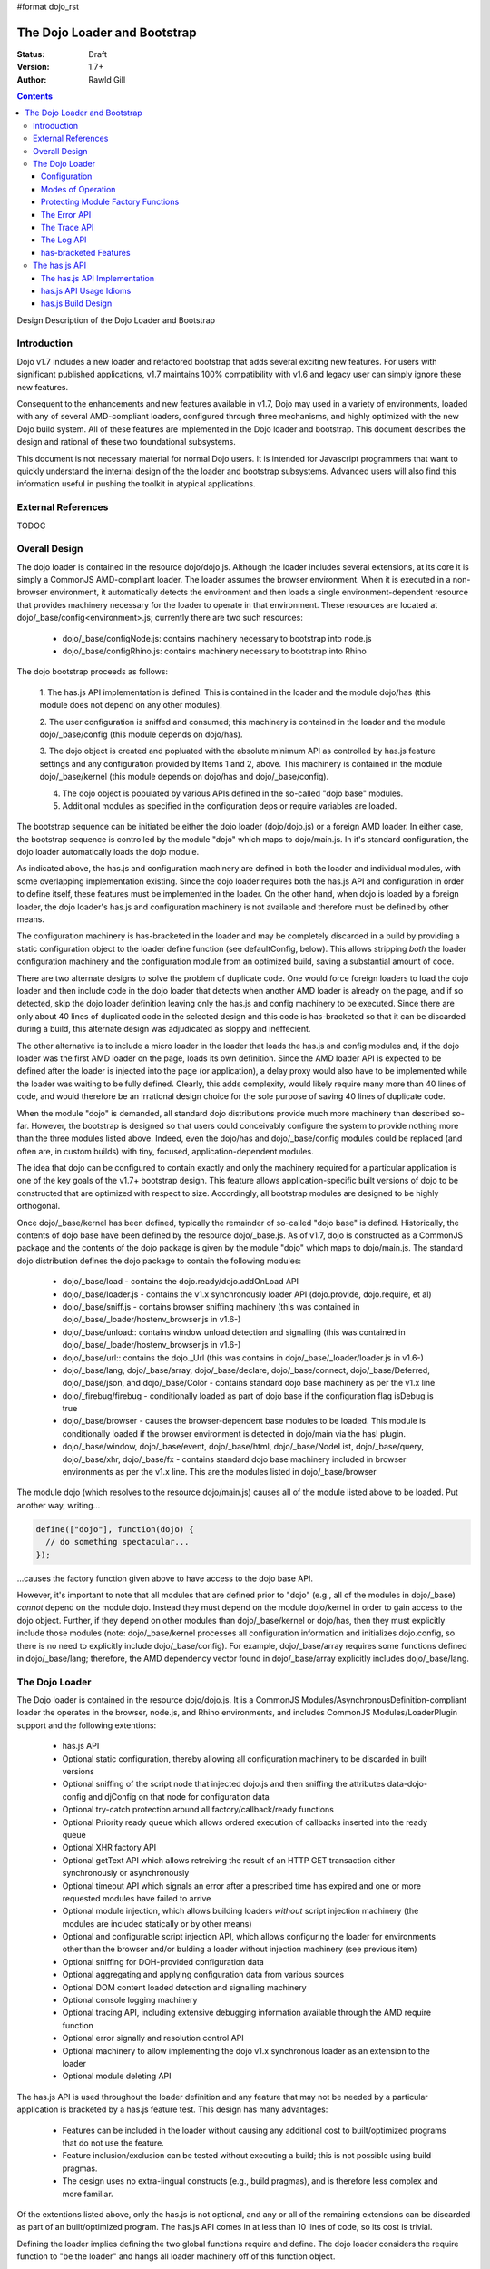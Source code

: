 #format dojo_rst

The Dojo Loader and Bootstrap
=============================

:Status: Draft
:Version: 1.7+
:Author: Rawld Gill

.. contents::
   :depth: 3

Design Description of the Dojo Loader and Bootstrap

============
Introduction
============

Dojo v1.7 includes a new loader and refactored bootstrap that adds several exciting new features. For users with
significant published applications, v1.7 maintains 100% compatibility with v1.6 and legacy user can simply ignore these
new features.

Consequent to the enhancements and new features available in v1.7, Dojo may used in a variety of environments,
loaded with any of several AMD-compliant loaders, configured through three mechanisms, and highly optimized with the new
Dojo build system. All of these features are implemented in the Dojo loader and bootstrap. This document describes the
design and rational of these two foundational subsystems.

This document is not necessary material for normal Dojo users. It is intended for Javascript programmers that want to
quickly understand the internal design of the the loader and bootstrap subsystems. Advanced users will also find this
information useful in pushing the toolkit in atypical applications.

===================
External References
===================

TODOC

==============
Overall Design
==============

The dojo loader is contained in the resource dojo/dojo.js. Although the loader includes several extensions, at its core
it is simply a CommonJS AMD-compliant loader. The loader assumes the browser environment. When it is executed in a
non-browser environment, it automatically detects the environment and then loads a single environment-dependent resource
that provides machinery necessary for the loader to operate in that environment. These resources are located at
dojo/_base/config<environment>.js; currently there are two such resources:

  * dojo/_base/configNode.js: contains machinery necessary to bootstrap into node.js

  * dojo/_base/configRhino.js: contains machinery necessary to bootstrap into Rhino

The dojo bootstrap proceeds as follows:

  1. The has.js API implementation is defined. This is contained in the loader and the module dojo/has (this module
  does not depend on any other modules).

  2. The user configuration is sniffed and consumed; this machinery is contained in the loader and the module
  dojo/_base/config (this module depends on dojo/has).

  3. The dojo object is created and popluated with the absolute minimum API as controlled by has.js feature settings and
  any configuration provided by Items 1 and 2, above. This machinery is contained in the module dojo/_base/kernel (this
  module depends on dojo/has and dojo/_base/config).

  4. The dojo object is populated by various APIs defined in the so-called "dojo base" modules.

  5. Additional modules as specified in the configuration deps or require variables are loaded.

The bootstrap sequence can be initiated be either the dojo loader (dojo/dojo.js) or a foreign AMD loader. In either
case, the bootstrap sequence is controlled by the module "dojo" which maps to dojo/main.js. In it's standard
configuration, the dojo loader automatically loads the dojo module.

As indicated above, the has.js and configuration machinery are defined in both the loader and individual modules, with
some overlapping implementation existing. Since the dojo loader requires both the has.js API and configuration in order
to define itself, these features must be implemented in the loader. On the other hand, when dojo is loaded by a
foreign loader, the dojo loader's has.js and configuration machinery is not available and therefore must be defined by
other means.

The configuration machinery is has-bracketed in the loader and may be completely discarded in a build by providing a
static configuration object to the loader define function (see defaultConfig, below). This allows stripping *both* the
loader configuration machinery and the configuration module from an optimized build, saving a substantial amount of
code.

There are two alternate designs to solve the problem of duplicate code. One would force foreign loaders to load the dojo
loader and then include code in the dojo loader that detects when another AMD loader is already on the page, and if so
detected, skip the dojo loader definition leaving only the has.js and config machinery to be executed. Since there are
only about 40 lines of duplicated code in the selected design and this code is has-bracketed so that it can be discarded
during a build, this alternate design was adjudicated as sloppy and ineffecient.

The other alternative is to include a micro loader in the loader that loads the has.js and config modules and, if the
dojo loader was the first AMD loader on the page, loads its own definition. Since the AMD loader API is expected to be
defined after the loader is injected into the page (or application), a delay proxy would also have to be implemented
while the loader was waiting to be fully defined. Clearly, this adds complexity, would likely require many more than 40
lines of code, and would therefore be an irrational design choice for the sole purpose of saving 40 lines of duplicate
code.

When the module "dojo" is demanded, all standard dojo distributions provide much more machinery than described
so-far. However, the bootstrap is designed so that users could conceivably configure the system to provide nothing more
than the three modules listed above. Indeed, even the dojo/has and dojo/_base/config modules could be replaced (and
often are, in custom builds) with tiny, focused, application-dependent modules.

The idea that dojo can be configured to contain exactly and only the machinery required for a particular application is
one of the key goals of the v1.7+ bootstrap design. This feature allows application-specific built versions of dojo to
be constructed that are optimized with respect to size. Accordingly, all bootstrap modules are designed to be highly
orthogonal.

Once dojo/_base/kernel has been defined, typically the remainder of so-called "dojo base" is defined. Historically, the
contents of dojo base have been defined by the resource dojo/_base.js. As of v1.7, dojo is constructed as a CommonJS package
and the contents of the dojo package is given by the module "dojo" which maps to dojo/main.js. The standard dojo
distribution defines the dojo package to contain the following modules:

  * dojo/_base/load - contains the dojo.ready/dojo.addOnLoad API

  * dojo/_base/loader.js - contains the v1.x synchronously loader API (dojo.provide, dojo.require, et al)

  * dojo/_base/sniff.js - contains browser sniffing machinery (this was contained in
    dojo/_base/_loader/hostenv_browser.js in v1.6-)

  * dojo/_base/unload:: contains window unload detection and signalling (this was contained in
    dojo/_base/_loader/hostenv_browser.js in v1.6-)

  * dojo/_base/url:: contains the dojo._Url (this was contains in dojo/_base/_loader/loader.js in v1.6-)

  * dojo/_base/lang, dojo/_base/array, dojo/_base/declare, dojo/_base/connect, dojo/_base/Deferred, dojo/_base/json, and
    dojo/_base/Color - contains standard dojo base machinery as per the v1.x line

  * dojo/_firebug/firebug - conditionally loaded as part of dojo base if the configuration flag isDebug is true

  * dojo/_base/browser - causes the browser-dependent base modules to be loaded. This module is conditionally loaded
    if the browser environment is detected in dojo/main via the has! plugin.

  * dojo/_base/window, dojo/_base/event, dojo/_base/html, dojo/_base/NodeList, dojo/_base/query, dojo/_base/xhr,
    dojo/_base/fx - contains standard dojo base machinery included in browser environments as per the v1.x line. This are
    the modules listed in dojo/_base/browser

The module dojo (which resolves to the resource dojo/main.js) causes all of the module listed above to be loaded. Put another
way, writing...

.. code-block :: javascript

  define(["dojo"], function(dojo) {
    // do something spectacular...
  });

...causes the factory function given above to have access to the dojo base API.

However, it's important to note that all modules that are defined prior to "dojo" (e.g., all of the modules in
dojo/_base) *cannot* depend on the module dojo. Instead they must depend on the module dojo/kernel in order to gain
access to the dojo object. Further, if they depend on other modules than dojo/_base/kernel or dojo/has, then they must
explicitly include those modules (note: dojo/_base/kernel processes all configuration information and initializes
dojo.config, so there is no need to explicitly include dojo/_base/config). For example, dojo/_base/array requires some
functions defined in dojo/_base/lang; therefore, the AMD dependency vector found in dojo/_base/array explicitly includes
dojo/_base/lang.

===============
The Dojo Loader
===============

The Dojo loader is contained in the resource dojo/dojo.js. It is a CommonJS Modules/AsynchronousDefinition-compliant
loader the operates in the browser, node.js, and Rhino environments, and includes CommonJS Modules/LoaderPlugin
support and the following extentions:

  * has.js API

  * Optional static configuration, thereby allowing all configuration machinery to be discarded in built versions

  * Optional sniffing of the script node that injected dojo.js and then sniffing the attributes data-dojo-config and djConfig on
    that node for configuration data

  * Optional try-catch protection around all factory/callback/ready functions

  * Optional Priority ready queue which allows ordered execution of callbacks inserted into the ready queue

  * Optional XHR factory API

  * Optional getText API which allows retreiving the result of an HTTP GET transaction either synchronously or
    asynchronously

  * Optional timeout API which signals an error after a prescribed time has expired and one or more requested modules
    have failed to arrive

  * Optional module injection, which allows building loaders *without* script injection machinery (the modules are
    included statically or by other means)

  * Optional and configurable script injection API, which allows configuring the loader for environments other than the
    browser and/or bulding a loader without injection machinery (see previous item)

  * Optional sniffing for DOH-provided configuration data

  * Optional aggregating and applying configuration data from various sources

  * Optional DOM content loaded detection and signalling machinery

  * Optional console logging machinery

  * Optional tracing API, including extensive debugging information available through the AMD require function

  * Optional error signally and resolution control API

  * Optional machinery to allow implementing the dojo v1.x synchronous loader as an extension to the loader

  * Optional module deleting API

The has.js API is used throughout the loader definition and any feature that may not be needed by a particular application
is bracketed by a has.js feature test. This design has many advantages:

  * Features can be included in the loader without causing any additional cost to built/optimized programs that do not use
    the feature.

  * Feature inclusion/exclusion can be tested without executing a build; this is not possible using build pragmas.

  * The design uses no extra-lingual constructs (e.g., build pragmas), and is therefore less complex and more familiar.

Of the extentions listed above, only the has.js is not optional, and any or all of the remaining extensions can be
discarded as part of an built/optimized program. The has.js API comes in at less than 10 lines of code, so its cost is
trivial.

Defining the loader implies defining the two global functions require and define. The dojo loader considers the require
function to "be the loader" and hangs all loader machinery off of this function object.

Configuration
-------------

The loader is configured by three mechanisms:

  * the default configuration provided by dojo.js; this may be changed in built versions

  * configuration provided by one of the global variables dojoConfig, djConfig, or require before loader definition 

  * for the browser, configuration switches contained in the attribute data-dojo-config or djConfig in the script
    element that injects dojo.js

Among other configuration values, these configuration mechanisms provides provide has.js feature values that
include/exclude the extensions listed above.

The loader definition (contained in dojo.js) takes the form of an anonymous function that is applied as follows:

.. code-block :: javascript

  (function(defaultConfig, userConfig){
    // loader definition goes here...
  })
  //>>excludeStart("replaceLoaderConfig", kwArgs.replaceLoaderConfig);
  (
    // the default configuration...
    {
      // default configuration provided by dojo.js goes here...
    },

    // the user configuration...
    this.dojoConfig || this.djConfig || this.require || {},
  });
  //>>excludeEnd("replaceLoaderConfig")


Global djConfig is allowed for backcompat in the v1.x line. The preference of dojoConfig, djConfig, or require (the
RequireJS configuration object) is as given above.

The application of the anonymous function is bracketed by a build pragma (this is the only build pragma that exists in
the dojo loader and bootstrap as of v1.7). This allows the build program to replace this code fragment with an
application-specific configuration, possibly allowing all other configuration machinery to be discarded, saving a
substantial amount of code.

defaultConfig
~~~~~~~~~~~~~

defaultConfig enjoys a priviledged status with the loader in that its contents are blindly mixed with the loader object
(the global require function). This feature is used to configure the loader for environments other than the browser and
further allows built versions of the loader to provide a highly optimized bootstrap. 

The value provided for defaultConfig in dojo.js assumes the browser environment. The has.js API is used to detect the
environment (thus allowing environment detection to be discarded in built versions), and, if a non-browser environment is
detected, an environment-specific configuration resource is evaluated. Typically, this resource defines a function
that's applied to the defaultConfig object for the purpose of modifying defaultConfig as required by the particular
environment. For example, the node.js configuration (contained in dojo/_base/configNode.js) adds the property injectUrl
to defaultConfig. This causes the injectUrl function provided by dojo.js (which appends a script element to the document) to be
replaced by a function that reads and then compiles a file. 

The task of adding support for a new environment includes three steps:

  1. Add a has.js feature test to detect the new environment (requires modification of dojo.js).

  2. Add a has-bracketed code fragment to the loader that evaluates an environment-specific configuration resource when
     the target environment is detected (requires modification of dojo.js).

  3. Construct an environment-specific configuration resource.

Typically, this task is trivial, requiring less than 100 lines of code. See the has features "host-rhino" and
"host-node" in dojo.js and the environment-specific configurations dojo/_base/configRhino.js and
dojo/_base/configNode.js for examples.

As mentioned above, defaultConfig may also be used in built versions of the loader to provide highly optimized
bootstraps. For example, the loader's modules hash could be prepopulated with a set of modules. If this technique were
used to include all the modules that a particular application requires for its lifetime, then all of the injection
machinery could be discarded, saving a substantial amount of code. Notice that the operation of the loader as viewed from
client code does not change in such a configuration: the loader functions require and define still exist and behave in
the standard fashion. In fact, the internal loader code paths remain unchanged. It just so happens that since all
required modules happen to already be in the modules hash, there is never a need to call the loader function
injectModule, and therefore that code can be discarded from the built version. These kind of "super-optimized" builds
are a new feature in v1.7; expect some evolution to this feature as actual use-cases are exploited.

defaultConfig, as provided by dojo.js, includes a package configuration that describes the dojo, dijit, build, doh,
dojox, and demos packages as well as a set of has feature values that enable all extensions. Consult the bottom of
dojo.js for the precise/current value of this object.

userConfig
~~~~~~~~~~

As the loader definition code executes, it consumes any configuration provided by userConfig (one of global dojoConfig,
djConfig, or require, if any). userConfig values always override defaultConfig values except that userConfig is allowed
to affect public configuration variables only (i.e., userConfig cannot affect internal loader variables like
defaultConfig). Finally, any sniffed data-dojo-config or djConfig configuration values are consumed after userConfig
consumed, and sniffed config overrides any values also found in userConfig.

The sniffing and consuming of configuration data is the third task executed in the loader definition (after has.js API
definition and environment detection/configuration), thus allowing the configuration close control over the loader
definition. In particular, has.js feature values can be set in the configuration to control the precise features
available in the loader which allows testing various loader configurations without necessitating a build.

Configuration after Loader Definition
~~~~~~~~~~~~~~~~~~~~~~~~~~~~~~~~~~~~~

Configuration data can be set during the lifetime of an application through the loader require function by providing a
single argument of type Object. This signature indicates the object is a configuration and holds a hash of
configuration values to be set. For example...

.. code-block :: javascript

  require({
    paths:{
      "demos/mobile": "../demos/mobile-gallery"
    },
    has:{
      "some-has-feature":1
    }
  });

...sets the value of the has feature "some-has-feature" to 1 (causing has("some-has-feature") to return 1 on subsequent
applications) and causes the equivalent of dojo.registerModulepath("demos.mobile", "../demos/mobile-gallery").

A configuration object may also be sent to the loader as the first argument of a require application that demands a vector
of modules.

How Configuration Data is Consumed by the Loader
~~~~~~~~~~~~~~~~~~~~~~~~~~~~~~~~~~~~~~~~~~~~~~~~

Recall that configuration data can originate from any of several sources:

  * defaultConfig
  * optionally, one of global dojoConfig, djConfig, or require
  * optionally, data-dojo-config or djConfig attributes of the script element that injects dojo.js
  * sending configuration values to the loader via the require function.

And configuration data can be targeted to any of several desitinations:

  1. The loader--either the dojo loader or a foreign loader
  2. dojo, dijit, or some other library
  3. The has.js API, specifying static has feature values or has feature tests
  4. Application code

In v1.6-, Item 3 was a non-issue since the has.js API was not part of dojo, Item 4 wasn't provided for, and the loader
was not considered a separable entity. The configuration machinery contained in the dojo loader as of v1.7 has been
generalized so that the management of all configuration data is controlled by one mechanism.

When the loader "consumes" configuration data, no matter the time (during loader definition or after) or source, it
filters out items from the configuration hash being consumed that are known to the loader and applies those values. The
loader "knows" the following items:

async
  (boolean) sets the loaders operation to asynchronous operation if truthy, synchronous otherwise.

waitSeconds
  (integer) sets the number of seconds to wait for demanded modules to arrive before signaling an error

urlArgs
  (string) suffix to append to script URLs to bust browser caches

baseUrl
  (string) the prefix to prepend to all computed URLs that are not absolute

locale
  (string) sets the value of require.locale which may be used by other code

has
  (map) map from has feature name to static value of feature test; augments (does not replace) the has cache accordingly

pathTransforms
  (vector of function(string)-->(string | falsy)) vector of transforms to append to the end of the pathTransforms vector

packages
  (vector of packageInfo) CommonJS package information; augments (does not replace in toto) current package info; any
  existing packages mentioned are replaced with new information.

pacakgePaths 
  (hash of packagePathInfo) CommonJS package path information; augments (does not replace in toto) current package info;
  any existing packages mentioned are replaced with new information.

packageMap 
  (map: packageName --> packageName) gives a map of package name mentioned in modules to package name know by loader;
  augments (does not replace in toto) current packageMap

cache 
  (map: package-qualified-name --> function()) gives a map from package-qualified-name to function that causes the module
  named to be defined (not executed).

deps 
  (vector of module identifiers) gives the set of modules to require immediately after the loader defines itself; valid
  only prior to/during loader definition

callback
  (function) gives the function to call after deps have been loaded; see deps; valid only prior to/during loader
  definition

ready 
  (function) gives a function to call upon meeting the ready condition; valid only prior to/during loader definition

trace
  (map: trace-group --> boolean) give a map from trace group name (string) to boolean to say which trace groups are
  active; valid only prior to/during loader definition; use require.trace.set after loader definition to set trace values.

Notice that most of the historical dojo configuration parameters (e.g., isDebug, modulePaths, etc.) are not
mentioned. Instead, *any* configuration parameter (known or unknown to the loader) is blindly pushed into the loader
property require.rawConfig. This allows *any* library or application (dojo included) to access all configuration
variables, and further allows a single mechanism for setting configuration variables. The dojo boostrap module
dojo/_base/config uses this mechanism to gain access to any configuration data sniffed by the loader.

All v1.6- configuration variables remain for v1.7. The semantics of debugAtAllCosts have changed; see "Modes of Operation".

Configuration data is pushed into require.rawConfig by single-level mixing. Consider the following example:

.. code-block :: javascript

  // assume require.rawConfig is {} at this point
  require({
    someValue:1,
    someOtherValue:2
  });
  // now, require.rawConfig is {someValue:1, someOtherValue:2}

  require({
    someValue:3,    // notice reseting someValue
    yetOtherValue:4 // a new configuration value
  });
  // now, require.rawConfig is {someValue:3, someOtherValue:2, yetOtherValue:4}

This naive mixing causes the full value of complex configuration variables like hashes (e.g., the has configuration
variable) to be improperly aggregated in require.rawConfig. This is not a problem for configuration variables known to
the loader since the loader processes such variables immediately. For client code, the loader includes the function
require.onConfig which allows users to register a listener function that is passed the configuration object specific to
a particular application of configuration data as well as the aggregate configuration contained in require.rawConfig.

Modes of Operation
------------------

By default, the v1.7+ dojo loader operates in synchronous mode in order to maintain backcompat with v1.6-. This implies
that all modules, including AMD modules, are retrived via synchronous XHR.

In order to put the loader in asynchronous mode, set the configuration variable async to truthy via one of the
configuration mechanisms. For example, to set via dojoConfig, write:

.. code-block :: javascript

  <script type="text/javascript">
    var dojoConfig = {async:1};
  </script>
  <script type="text/javascript" src="path/to/dojo.js">
  </script>

Or to set via data-dojo-config, write:

.. code-block :: javascript

  <script type="text/javascript" src="path/to/dojo.js" data-dojo-config="async:1">
  </script>

The loader must remain in synchronous mode to faithfully implement the v1.x synchronous loader API (dojo.require,
dojo.provide, et al). However, it is possible to execute the v1.x synchronous API asynchronously, so long as the modules
do not relay on dojo.require'd modules during definition. Consider the following example or the hypothetical module
"multiplication":

.. code-block :: javascript

  dojo.provide("multiplication");
  dojo.require("addition");
  
  multiplication.mult = function(x, y){
  	for(var result= 0, i= 0; i<y; i++){
  		result= addition.add(result, x);
  	}
  	return result;
  };

Notice that the multiplication module dojo.requires the module "addition", but does not use addition definitions during the
definition of the multiplication module. The only requirement is that both the multiplication and addition modules are
defined before the multiplication API (multiplication.mult) is applied. If code is protected by dojo.ready, as is often
the case, then then the v1.x module can be loaded asynchronously. For example,

.. code-block :: javascript

  dojo.require("multiplication");

  dojo.ready(function() {
    console.log(multiplication.mult(2, 3));
  })

On the other hand, if the code was not protected by dojo.ready, it could *not* be loaded asynchronously. Further, if the
module multiplication used the addition API during it's own definition, then it could *not* be loaded asynchronously. For example,

.. code-block :: javascript

  dojo.provide("multiplication");
  dojo.require("addition");

  // using addition API during definition of multiplication module...
  multiplication.version.addition= addition.version;

  // the rest of multiplication's definition

There is another problem getting applications contructed for the v1.x synchronous loader to load asynchronously since
these programs typically depend on dojo being initialized with the dojo synchronous loader and dojo base APIs immediately
upon return from injecting dojo.js. For example, v1.x code often looks like this:

.. code-block :: javascript

  <script type="text/javascript" src="path/to/dojo.js">
  </script>
  <script type="text/javascript">
    dojo.require("some.module");
    // more dojo.requires...

    dojo.ready(function(){
      // use all the required modules to do something spectacular...
    });
  </script>

Simply throwing the loader into async mode by setting the async configuration variable to true will result in an
exception since dojo is not defined immediately after script injecting dojo.js because dojo itself is loaded
asynchronously.

The solution is to use the dojo configuration variable debugAtAllCosts which puts the loader in async mode after the
dojo module has been fully loaded synchronously (i.e., bootstrap and dojo base have been loaded). This ensures that dojo
is fully defined upon return from injecting dojo.js. For example...

.. code-block :: javascript

  <script type="text/javascript" src="path/to/dojo.js", data-dojo-config="debugAtAllCosts:1">
  </script>
  <script type="text/javascript">
    dojo.require("some.module");
    // more dojo.requires...

    dojo.ready(function(){
      // use all the required modules to do something spectacular...
    });
  </script>

Now, assuming all modules in the application using the dojo v1.x synchronous loader API do not use dojo.require'd
modules during their definition, the application will load dojo successfully asynchronously.

There are two key advantages to asynchronous loading:

  * The application loads faster because modules can be downloaded concurrently

  * The modules are instantiated by script-injecting rather than using eval, and this allows for a much improved
    debugging experience in old IE browsers.

The last advantage could be realized by the v1.5- loader option debugAtAllCosts (this option does not work in v1.6). In
v1.5-, setting debugAtAllCosts to true would cause the loader to download any dojo.require'd module via synchronous XHR,
then scan the module for other loader functions (dojo.require, dojo.requireIf, dojo.provide, et al), download any
detected dojo.require'd etc. modules, and so on until the entire dependency tree was downloaded. Then the dependency
tree was loaded via script injection. Because old IE versions do not guarantee injected scripts are executed in the
order they appear in the document, each script injection waited until the script was fully evaluated before injecting
the next script. Clearly, this was particularly complex code, but did solve the problem.

Version 1.7 currently has no plans to re-implement this system. Instead, the answer is to do a build which has the
option of expressing modules--even modules expressed using dojo.require et al--in terms of AMD define. For example,
the hypothetical and problematic multiplication module can be expressed with define as follows:

.. code-block :: javascript

  define("multiplication", ["dojo", "addition"], function(dojo){
    dojo.getObject("multiplication", true);
    //dojo.provide("multiplication");
    //dojo.require("addition");

    // using addition API during definition of multiplication module...
    multiplication.version.addition= addition.version;

    multiplication.mult = function(x, y){
    	for(var result= 0, i= 0; i<y; i++){
    		result= addition.add(result, x);
    	}
    	return result;
    };
  });

Now this module can be loaded with any AMD-compliant loader in full asynchronous mode. Notice that this is a reasonable
method to quickly convert a project based on the v1.x synchronous loader API into an AMD-compliant code base.

Protecting Module Factory Functions
---------------------------------------------

When the loader applies a factory function, that application can be optionally protected by a try-catch block depending on the
has feature "loader-catchApi". The defaultConfig provided in dojo.js set has("loader-catchApi") to true. Sometimes it is
convenient to not catch this exception during debugging; setting the loader-catchApi has feature to false allows this behavior.

The Error API
-------------

The loader includes a new error signaling API at require.onError, a function that takes two arguments:

messageId
  (string) an error topic to publish

args
  (array of anything) The arguments to be applied to each onError subscriber

Upon application, onError publishes the messageId topic and args to all onError subscribers. Any subscriber may
choose to return true which is the passed back to the caller of require.onError as a signal that a subscriber has taken
action to clear the error condition and the caller may continue (the semantics of continue are determined by
the caller). Typically, if a subscriber does not signal it's OK to continue, the caller should simply rethrow
the error.

Routines may subscribe to onError by the method require.onError.subscribe, a function that takes a listener function as
a the single argument and returns a function that unsubscribes the listener.

The vector require.onError.log records the pair of parameters received for each application of onError.

The error API is has-bracketed by the has feature "loader-errorApi"; if the has feature loadder-errorApi is false then
onError is defined as given by defaultConfig (if any), otheriwse, no-op.

The loader uses the error API with messageIds as follows:

loader/exec
  when a factory function throws; if at least one listener returns true, then the loader proceeds as if the error never
  happened; otherwise, the loader rethrows the error and the module is never executed; a complete application crash is
  likely; notice the symetry between this behavior and loader/failed-sync

loader/sync-inject
  when synchronously retrieving and evaluating modules in the v1.x backcompat layer throws; if at least one listener
  returns true, then the loader proceeds as if the error never happened; otherwise, the loader rethrows the error and
  the module is never properly loaded; a complete application crash is likely; notice the symetry between this behavior and
  loader/exec

loader/multiple-define
  when an attempt is made to define and already-defined module; the loader ignores the duplicate definition and proceeds
  as if the error never happened

loader/timeout
  when the time as prescribed by the configuration variable waitSeconds has expired while waiting for one of more
  modules to arrive; the loader proceeds as if the error never happened

loader/onLoad
  when a callback to require.ready throws; if at least one listener returns true, then the loader proceeds as if the
  error never happened; otherwise, the loader rethrows the error and the callback is never executed; a complete
  application crash is likely


The Trace API
-------------

The loader includes a new trace API at require.trace, a function that takes two arguments:

groupId
  (string) a trace group identifier

args
  (array or anything convertible to string) a vector of arguments to output to the console

If the value of require.trace.group[groupId] is truthy, then the args are output to the conole via require.log.
require.log calls console.log iff it exists; otherwise, it executes a no-op.

Tracing may be turned completely on or off by the property require.trace.on, a boolean. When trace is on, only trace
groups set truthy in require.trace.group are traced as indicated above.

Individual trace groups may be turned on/off by the function require.trace.set, which accepts either a hash of
(group-identifiers, values) or a single group-identifier, value parameter pair. For example...

.. code-block :: javascript

  // set trace groups via a hash
  require.trace.set({
    "some-trace-group":1,  // turn tracing on for some-trace-group
    "some-other-group:"0,  // turn tracing off for some-other-group
  });

  // set a single group
  require.trae.set("yet-another-group", 1);

The trace API is has-bracketed by the has feature "loader-traceApi".

The loader defines several trace group ids:

loader-inject
  traces when the loader injects a URL

loader-define
  traces when the global define function is applied

loader-runFactory
  traces with the factory function for a module is executed

loader-execModule
  traces when a module is executed (that is, it's dependencies are traversed and executed as required and then its
  factory is executed

loader-execModule-out
  traces when a module has completed execution

loader-defineModule
  traces when a module is defined internally by the loader (calling global define often results in putting a module's
  definition parameters on an internal definition queue that is executed later


The Log API
-------------

The loader include an alias to console.log at require.log. If the environment does not include a console logging API,
then require.log is set to no-op. This solves the particularly irritating problem of logging throwing errors in old IE
platforms without adding a synthetic console (e.g., Firebug Light). Not also, that during loader bootstrap, it's impossible
to depend on a synthetic console even if one will eventually be defined.

The definition of the alias is has-bracketed by the has feature "loader-logApi". If the feature is statically set false,
then require.log is unconditionally mapped to no-op.

has-bracketed Features
----------------------

The loader defines the following has features and backets code so that individual features may be excluded in builds as indicated:

loader-provides-xhr
  If true, causes the loader to define the API require.getXhr, which returns a new XHR object to be defined.

loader-timeoutApi
  If true, causes the loader to define the feature that signals an error after the time prescribed by the configuration
  variable timeout expires and one or more requested modules have failed to arrive

loader-traceApi
  If true, causes the loader to define the trace API.

loader-errorApi
  If true, causes the loader to define the error API.

loader-logApi
  If true, causes the loader to define the log API.

loader-injectApi
  If true, causes the loader to define loader-internal module injection machinery.

loader-catchApi
  If true, causes the loader to protect factory functions with a try-catch block.

loader-pageLoadApi
  If true, causes the loader do define DOMContentLoad detection machinery.

loader-priority-readyApi
  If true, causes the loader to define the priority ready queue API.

loader-publish-privates
  If true, causes the loader to publish the internal loader functions, isEmpty, isFunction, isString, isArray, forEach,
  setIns, setDel, mix, uid, on, execQ, defQ, waiting, loadQ, checkComplete, computeMapProg, runMapProg, compactPath,
  transformPath, getModuleInfo as properties of the global require function.

loader-getTextApi
  If true, causes the loader to define the getText API.

loader-configApi
  If true, causes the loader to define machinery to consume configuration objects.

dojo-sniff
  If true, causes the loader to define machinery to sniff the document for configuration information.

dojo-sync-loader
  If true, causes the loader to define machinery to support implementing the dojo synchronous loader API

dojo-boot
  If true, causes the loader to automatically load the module "dojo".

dojo-test-sniff
  If true, causes the loader to define machinery to sniff configuration from window.parent.require("doh").testConfig.

===============
The has.js API
===============

v1.7 includes an implementation of the has.js API, complete with build program support. The API is quite simple, yet
allows for concise feature description and detection code. Since the has.js API is not extra-lingual (like build
pragmas), has feature values can be hard set during testing without necessitating a build, and the configuration
mechinism allows for setting has feature values. As of v1.7 the Dojo project is working towards replacing all build
pragmas with has brackets.

Although the has.js project is focused on browser feature detection, the Dojo project is using the API in a more-general
manner to describe and detect *any* feature that may be optionally included/excluded in various run-time or build-time
environments.

The has.js API Implementation
-----------------------------

The implementation of the API is so trivial that, rather than describing it in English, I've simple included it in toto:

.. code-block :: javascript

  var
  	isBrowser=
  		// the most fundamental decision: are we in the browser?
  		typeof window!="undefined" &&
  		typeof location!="undefined" &&
  		typeof document!="undefined" &&
  		window.location==location && window.document==document,
  
  	// has API variables
  	global = this,
  	doc = isBrowser && document,
  	element = doc && doc.createElement("DiV"),
  	cache = {};
  
  has = function(name){
  	//	summary:
  	//		Return the current value of the named feature.
  	//
  	//	name: String|Integer
  	//		The name (if a string) or identifier (if an integer) of the feature to test.
  	//
  	//	description:
  	//		Returns the value of the feature named by name. The feature must have been
  	//		previously added to the cache by has.add.
  
  	return cache[name] = typeof cache[name]=="function" ? cache[name](global, doc, element) : cache[name]; // Boolean
  };
  
  has.cache = cache;
  
  has.add = function(name, test, now, force){
  	// summary:
  	//	 Register a new feature test for some named feature.
  	//
  	// name: String|Integer
  	//	 The name (if a string) or identifier (if an integer) of the feature to test.
  	//
  	// test: Function
  	//	 A test function to register. If a function, queued for testing until actually
  	//	 needed. The test function should return a boolean indicating
  	//	 the presence of a feature or bug.
  	//
  	// now: Boolean?
  	//	 Optional. Omit if `test` is not a function. Provides a way to immediately
  	//	 run the test and cache the result.
  	//
  	// force: Boolean?
  	//	 Optional. If the test already exists and force is truthy, then the existing
  	//	 test will be replaced; otherwise, add does not replace an existing test (that
  	//	 is, by default, the first test advice wins).
  
  	(typeof cache[name]=="undefined" || force) && (cache[name]= test);
  	return now && has(name);
  };

This implementation is included in the loader (dojo.js) and the dojo/has module. The dojo/has module does not re-define
the API if it detects the API has been already defined by the dojo loader; further the API definition in dojo/has is
itself has-bracketed so that is may be discarded in a build.

The implementation is very similar to that found in the has.js project with a couple of extensions:

  * the cache of feature tests/values is exposed at has.cache

  * an optional fourth parameter is available to has.add which indicates an existing test should be replaced. Typically,
    it is undesireable to replace an existing test as some run-time configuration decisions may have already been made
    based on the current value. Further, the dojo allows setting has feature values via the configuration. If has.add
    were allowed to replace an existing feature test, then user has feature configuration would be overwritten as
    feature tests were encountered in library code. By following the "first feature test definition wins" strategy, user
    configuration will trump has.add applications that occur later in the execution sequence. On the other hand, in some
    testing scenarios, it may be convenient to intentionally replace a feature test or value. Ergo, first feature test
    definition wins *unless* explicitly overridden by setting the force parameter to truthy.

  * feature identifiers may be integers; this is used in a build to save space compared to the typically verbose feature
    names (note: this idiom ought to also work in the has.js implementation provided by the has.js project, though it is
    not specifically so documented).

has.js API Usage Idioms
-----------------------

Has feature descriptions are encapsulated when has.add is applied to add the feature test. Often the feature is simply a
boolean configuration switch, for example:

.. code-block :: javascript

  has.add("dojo-sniff", 1);

Code expressed conditional on a has feature is bracketed by as has application:

.. code-block :: javascript

  if(has("dojo-sniff")){
    // configuration sniffing code goes here
  }

If a particular feature test is used in a single location, then that test should be defined just prior to that
location. For example:

.. code-block :: javascript

  has.add("dojo-register-openAjax",
  	typeof OpenAjax != "undefined"
  );
  if (has("dojo-register-openAjax")) {
  	OpenAjax.hub.registerLibrary(dojo._scopeName, "http://dojotoolkit.org", dojo.version.toString());
  }

Notice how the code is highly self-documenting.

If a particular feature test is used in multiple locations, then that test should be defined in a single location that
is most natural to the test implementor/user(s). For example, if a subsystem, say drag-and-drop, uses a feature test, say
"dnd-someFeature", in many locations, and further, drag-and-drop has some common module, say dnd/common, then it is
reasonable to put the dnd-someFeature test in the dnd/common module. In general, the test should be promoted up
the dependency tree to a point where it's inclusion is guaranteed by the time it's needed. The final fallback dojo/has
is always available.

Has feature values can be set in user configuration via the has configuration variable. To set has value prior to loader
definition, use dojoConfig or require; for example:

.. code-block :: javascript

  <script type="text/javascript">
    var dojoConfig= {
      has:{
        "dojo-sniff":0,     // don't define sniffing code
        "dnd-someFeature":1 // hard set dnd-someFeature to true
      }
    }
  </script>

Unless the code passes through a has.add application for either of dojo-sniff of dnd-someFeature with force set true,
these has feature values are hard set as prescribed above.

Has features can also be set during normal code execution:

.. code-block :: javascript

  require({
    has:{
      someApi-someFeature:1,
      someApi-anotherFeature:0
    }
  });
  
  define(["dojo", "some/api"], function(dojo, theApi){
  });

This forces the has features someApi-someFeature and someApi-anotherFeature to be hard set as prescribed--assuming that
no value already exists for these feature tests. Caution is required here since it is unclear from the code whether or
not the configuration will affect the some/api modules as intended. If the prescribed has feature tests were already
defined, then setting them via configuration will not change their values. Further, if the module some/api was already
loaded, then changing has feature tests cannot affect the definition of the module.

has.js Build Design
-------------------

The full value of the has.js API is only realized when optimizing code for a particular application/environment. The
build system executes three kinds of optimizations:

  * for feature values known at build time, the bracketing if statements are removed and the bracketed code is either
    unconditionally executed or also discarded (depending upon the static value of the if condition).

  * for feature values known at build time, the feature test definition (the has.add application for the feature) is
    unconditionally discarded

  * for feature values determined at run time, the feature names are replaced with integers, thereby saving the space
    required by the often verbose feature names.

The build application replaces has feature tests with values known at build-time with the constants 0 (if the feature is
known to be false) or 1 (if the feature is known to be true). Further, the has.add application is prefixed with "0 && "
for all features with values known at build-time. For example, assume the has feature "dojo-sniff" is hard set to false
at build-time, then the following code would be emmitted by the build program

.. code-block :: javascript

  // the feature test definition
  0 && has.add("dojo-sniff", 1);

  // a feature test usage
  if(0){
    // configuration sniffing code goes here
  }

When this code is processed by the Google Closure Compiler in simple mode, all of the definitions will be eliminated.
